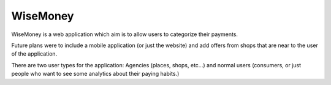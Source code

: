 ###################
WiseMoney
###################

WiseMoney is a web application which aim is to allow users to categorize their payments. 

Future plans were to include a mobile application (or just the website) and add offers from shops that are near to the user of the application.

There are two user types for the application: Agencies (places, shops, etc...) and normal users (consumers, or just people who want to see some analytics about their paying habits.)